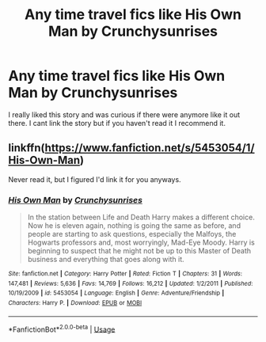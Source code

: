 #+TITLE: Any time travel fics like His Own Man by Crunchysunrises

* Any time travel fics like His Own Man by Crunchysunrises
:PROPERTIES:
:Author: ClownPrinceOfCrime25
:Score: 6
:DateUnix: 1595270226.0
:DateShort: 2020-Jul-20
:FlairText: Request
:END:
I really liked this story and was curious if there were anymore like it out there. I cant link the story but if you haven't read it I recommend it.


** linkffn([[https://www.fanfiction.net/s/5453054/1/His-Own-Man]])

Never read it, but I figured I'd link it for you anyways.
:PROPERTIES:
:Author: Sefera17
:Score: 2
:DateUnix: 1595294658.0
:DateShort: 2020-Jul-21
:END:

*** [[https://www.fanfiction.net/s/5453054/1/][*/His Own Man/*]] by [[https://www.fanfiction.net/u/33563/Crunchysunrises][/Crunchysunrises/]]

#+begin_quote
  In the station between Life and Death Harry makes a different choice. Now he is eleven again, nothing is going the same as before, and people are starting to ask questions, especially the Malfoys, the Hogwarts professors and, most worryingly, Mad-Eye Moody. Harry is beginning to suspect that he might not be up to this Master of Death business and everything that goes along with it.
#+end_quote

^{/Site/:} ^{fanfiction.net} ^{*|*} ^{/Category/:} ^{Harry} ^{Potter} ^{*|*} ^{/Rated/:} ^{Fiction} ^{T} ^{*|*} ^{/Chapters/:} ^{31} ^{*|*} ^{/Words/:} ^{147,481} ^{*|*} ^{/Reviews/:} ^{5,636} ^{*|*} ^{/Favs/:} ^{14,769} ^{*|*} ^{/Follows/:} ^{16,212} ^{*|*} ^{/Updated/:} ^{1/2/2011} ^{*|*} ^{/Published/:} ^{10/19/2009} ^{*|*} ^{/id/:} ^{5453054} ^{*|*} ^{/Language/:} ^{English} ^{*|*} ^{/Genre/:} ^{Adventure/Friendship} ^{*|*} ^{/Characters/:} ^{Harry} ^{P.} ^{*|*} ^{/Download/:} ^{[[http://www.ff2ebook.com/old/ffn-bot/index.php?id=5453054&source=ff&filetype=epub][EPUB]]} ^{or} ^{[[http://www.ff2ebook.com/old/ffn-bot/index.php?id=5453054&source=ff&filetype=mobi][MOBI]]}

--------------

*FanfictionBot*^{2.0.0-beta} | [[https://github.com/tusing/reddit-ffn-bot/wiki/Usage][Usage]]
:PROPERTIES:
:Author: FanfictionBot
:Score: 1
:DateUnix: 1595294674.0
:DateShort: 2020-Jul-21
:END:
